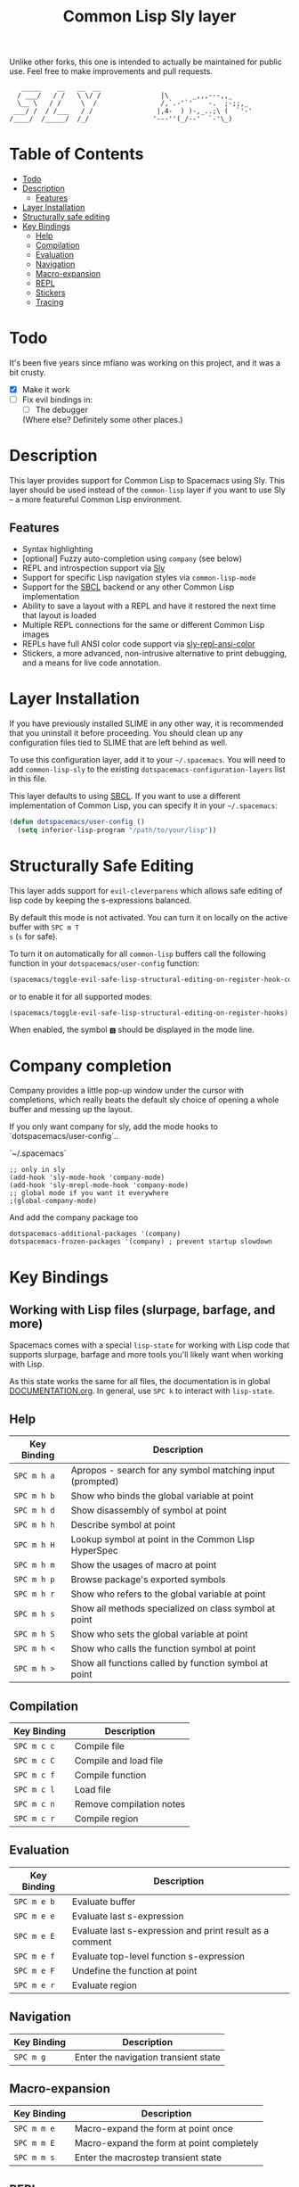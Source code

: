 Unlike other forks, this one is intended to actually be maintained for public use. Feel free to make improvements and pull requests.
#+TITLE: Common Lisp Sly layer

#+BEGIN_SRC text
          _____    __   __  __
         / ___/   / /   \ \/ /               |\      _,,,---,,_
         \__ \   / /     \  /                /,`.-'`'    -.  ;-;;,_
        ___/ /  / /___   / /                |,4-  ) )-,_..;\ (  `'-'
       /____/  /_____/  /_/                '---''(_/--'  `-'\_)
#+END_SRC

* Table of Contents
- [[#todo][Todo]]
- [[#description][Description]]
  - [[#features][Features]]
- [[#layer-installation][Layer Installation]]
- [[#structurally-safe-editing][Structurally safe editing]]
- [[#key-bindings][Key Bindings]]
  - [[#help][Help]]
  - [[#compilation][Compilation]]
  - [[#evaluation][Evaluation]]
  - [[#navigation][Navigation]]
  - [[#macro-expansion][Macro-expansion]]
  - [[#repl][REPL]]
  - [[#stickers][Stickers]]
  - [[#tracing][Tracing]]

* Todo

It's been five years since mfiano was working on this project, and it was a bit crusty.
- [X] Make it work
- [ ] Fix evil bindings in:
    - [ ] The debugger
    (Where else? Definitely some other places.)

* Description
This layer provides support for Common Lisp to Spacemacs using Sly. This layer should be used
instead of the =common-lisp= layer if you want to use Sly -- a more featureful Common Lisp
environment.

** Features
- Syntax highlighting
- [optional] Fuzzy auto-completion using =company= (see below)
- REPL and introspection support via [[https://github.com/joaotavora/sly][Sly]]
- Support for specific Lisp navigation styles via =common-lisp-mode=
- Support for the [[http://www.sbcl.org/][SBCL]] backend or any other Common Lisp implementation
- Ability to save a layout with a REPL and have it restored the next time that layout is loaded
- Multiple REPL connections for the same or different Common Lisp images
- REPLs have full ANSI color code support via [[https://github.com/PuercoPop/sly-repl-ansi-color][sly-repl-ansi-color]]
- Stickers, a more advanced, non-intrusive alternative to print debugging, and a means for live code
  annotation.

* Layer Installation
If you have previously installed SLIME in any other way, it is recommended that you uninstall it
before proceeding. You should clean up any configuration files tied to SLIME that are left behind as
well.

To use this configuration layer, add it to your =~/.spacemacs=. You will need to add =common-lisp-sly=
to the existing =dotspacemacs-configuration-layers= list in this file.

This layer defaults to using [[http://www.sbcl.org/][SBCL]]. If you want to use a different implementation of Common Lisp, you
can specify it in your =~/.spacemacs=:

#+BEGIN_SRC emacs-lisp
  (defun dotspacemacs/user-config ()
    (setq inferior-lisp-program "/path/to/your/lisp"))
#+END_SRC

* Structurally Safe Editing
This layer adds support for =evil-cleverparens= which allows safe editing of lisp code by keeping the
s-expressions balanced.

By default this mode is not activated. You can turn it on locally on the active buffer with ~SPC m T
s~ (=s= for safe).

To turn it on automatically for all =common-lisp= buffers call the following function in your
=dotspacemacs/user-config= function:

#+BEGIN_SRC emacs-lisp
(spacemacs/toggle-evil-safe-lisp-structural-editing-on-register-hook-common-lisp-mode)
#+END_SRC

or to enable it for all supported modes:

#+BEGIN_SRC emacs-lisp
(spacemacs/toggle-evil-safe-lisp-structural-editing-on-register-hooks)
#+END_SRC

When enabled, the symbol =🆂= should be displayed in the mode line.

* Company completion

Company provides a little pop-up window under the cursor with completions,
which really beats the default sly choice of opening a whole buffer and
messing up the layout.

If you only want company for sly, add the mode hooks to `dotspacemacs/user-config`..

`~/.spacemacs`
#+BEGIN_SRC
;; only in sly
(add-hook 'sly-mode-hook 'company-mode)
(add-hook 'sly-mrepl-mode-hook 'company-mode)
;; global mode if you want it everywhere
;(global-company-mode)
#+END_SRC

And add the company package too
#+BEGIN_SRC
dotspacemacs-additional-packages '(company)
dotspacemacs-frozen-packages '(company) ; prevent startup slowdown
#+END_SRC

* Key Bindings
** Working with Lisp files (slurpage, barfage, and more)
Spacemacs comes with a special =lisp-state= for working with Lisp code that supports slurpage, barfage
and more tools you'll likely want when working with Lisp.

As this state works the same for all files, the documentation is in global [[https://github.com/syl20bnr/spacemacs/blob/master/doc/DOCUMENTATION.org#lisp-key-bindings][DOCUMENTATION.org]]. In
general, use ~SPC k~ to interact with =lisp-state=.

** Help

| Key Binding | Description                                               |
|-------------+-----------------------------------------------------------|
| ~SPC m h a~   | Apropos - search for any symbol matching input (prompted) |
| ~SPC m h b~   | Show who binds the global variable at point               |
| ~SPC m h d~   | Show disassembly of symbol at point                       |
| ~SPC m h h~   | Describe symbol at point                                  |
| ~SPC m h H~   | Lookup symbol at point in the Common Lisp HyperSpec       |
| ~SPC m h m~   | Show the usages of macro at point                         |
| ~SPC m h p~   | Browse package's exported symbols                         |
| ~SPC m h r~   | Show who refers to the global variable at point           |
| ~SPC m h s~   | Show all methods specialized on class symbol at point     |
| ~SPC m h S~   | Show who sets the global variable at point                |
| ~SPC m h <~   | Show who calls the function symbol at point               |
| ~SPC m h >~   | Show all functions called by function symbol at point     |

** Compilation

| Key Binding | Description              |
|-------------+--------------------------|
| ~SPC m c c~   | Compile file             |
| ~SPC m c C~   | Compile and load file    |
| ~SPC m c f~   | Compile function         |
| ~SPC m c l~   | Load file                |
| ~SPC m c n~   | Remove compilation notes |
| ~SPC m c r~   | Compile region           |

** Evaluation

| Key Binding | Description                                              |
|-------------+----------------------------------------------------------|
| ~SPC m e b~   | Evaluate buffer                                          |
| ~SPC m e e~   | Evaluate last s-expression                               |
| ~SPC m e E~   | Evaluate last s-expression and print result as a comment |
| ~SPC m e f~   | Evaluate top-level function s-expression                 |
| ~SPC m e F~   | Undefine the function at point                           |
| ~SPC m e r~   | Evaluate region                                          |

** Navigation

| Key Binding | Description                          |
|-------------+--------------------------------------|
| ~SPC m g~     | Enter the navigation transient state |

** Macro-expansion

| Key Binding | Description                               |
|-------------+-------------------------------------------|
| ~SPC m m e~   | Macro-expand the form at point once       |
| ~SPC m m E~   | Macro-expand the form at point completely |
| ~SPC m m s~   | Enter the macrostep transient state       |

** REPL

| Key Binding | Description                                                        |
|-------------+--------------------------------------------------------------------|
| ~SPC m s c~   | Clear the REPL                                                     |
| ~SPC m s i~   | Start a new Common Lisp image                                      |
| ~SPC m s I~   | Choose a new Common Lisp implementation and start a new image      |
| ~SPC m s q~   | Quit the REPL, terminating the Common Lisp image                   |
| ~SPC m s r~   | Restart the Common Lisp image associated with the current REPL     |
| ~SPC m s s~   | Sync the REPL with the current file buffer's package and directory |

** Stickers

| Key Binding | Description                                                                                 |
|-------------+---------------------------------------------------------------------------------------------|
| ~SPC m S b~   | Toggle breaking stickers, to have debugger come up when sticker is reached during execution |
| ~SPC m S c~   | Clear all stickers for function at point                                                    |
| ~SPC m S C~   | Clear all stickers for buffer                                                               |
| ~SPC m S f~   | Fetch recordings for sticker at point                                                       |
| ~SPC m S r~   | Cycle through the recordings of all stickers                                                |
| ~SPC m S s~   | Add or remove (if one already exists) sticker at point                                      |

** Tracing

| Key Binding | Description        |
|-------------+--------------------|
| ~SPC m t t~   | Toggle trace       |
| ~SPC m t T~   | Toggle fancy trace |
| ~SPC m t u~   | Untrace all        |
